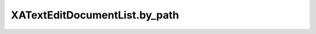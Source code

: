 XATextEditDocumentList.by_path
==============================

.. automethod:: PyXA.apps.TextEdit.XATextEditDocumentList.by_path
